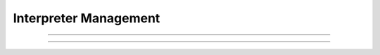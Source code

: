 Interpreter Management
----------------------

.. hoc:function:: saveaudit

        Not completely implemented at this time. Saves all commands executed 
        by the interpreter. 


----

.. hoc:function:: retrieveaudit

        Not completely implemented at this time. See :hoc:func:`saveaudit` .


----

.. hoc:function:: quit

        Exits the program. Can be used as the action of a button. If edit buffers 
        are open you will be asked if you wish to save them before the final exit.


